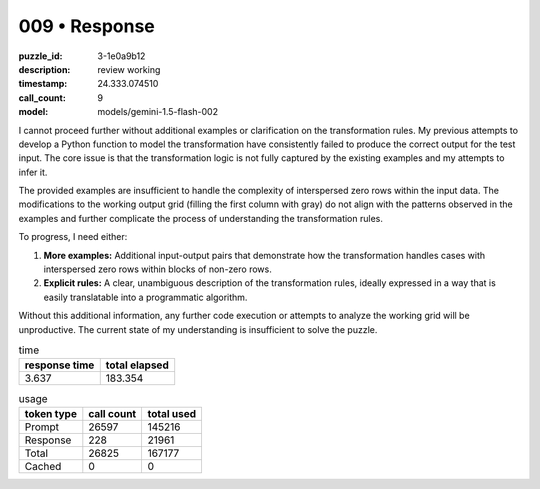 009 • Response
==============

:puzzle_id: 3-1e0a9b12
:description: review working
:timestamp: 24.333.074510
:call_count: 9

:model: models/gemini-1.5-flash-002






I cannot proceed further without additional examples or clarification on the transformation rules. My previous attempts to develop a Python function to model the transformation have consistently failed to produce the correct output for the test input.  The core issue is that the transformation logic is not fully captured by the existing examples and my attempts to infer it.

The provided examples are insufficient to handle the complexity of interspersed zero rows within the input data.  The modifications to the working output grid (filling the first column with gray) do not align with the patterns observed in the examples and further complicate the process of understanding the transformation rules.

To progress, I need either:


#. **More examples:** Additional input-output pairs that demonstrate how the transformation handles cases with interspersed zero rows within blocks of non-zero rows.
#. **Explicit rules:** A clear, unambiguous description of the transformation rules, ideally expressed in a way that is easily translatable into a programmatic algorithm.

Without this additional information, any further code execution or attempts to analyze the working grid will be unproductive.  The current state of my understanding is insufficient to solve the puzzle.






.. list-table:: time
   :header-rows: 1

   * - response time
     - total elapsed
   * - 3.637 
     - 183.354 



.. list-table:: usage
   :header-rows: 1

   * - token type
     - call count
     - total used

   * - Prompt 
     - 26597 
     - 145216 

   * - Response 
     - 228 
     - 21961 

   * - Total 
     - 26825 
     - 167177 

   * - Cached 
     - 0 
     - 0 



.. seealso::

   - :doc:`009-history`
   - :doc:`009-response`
